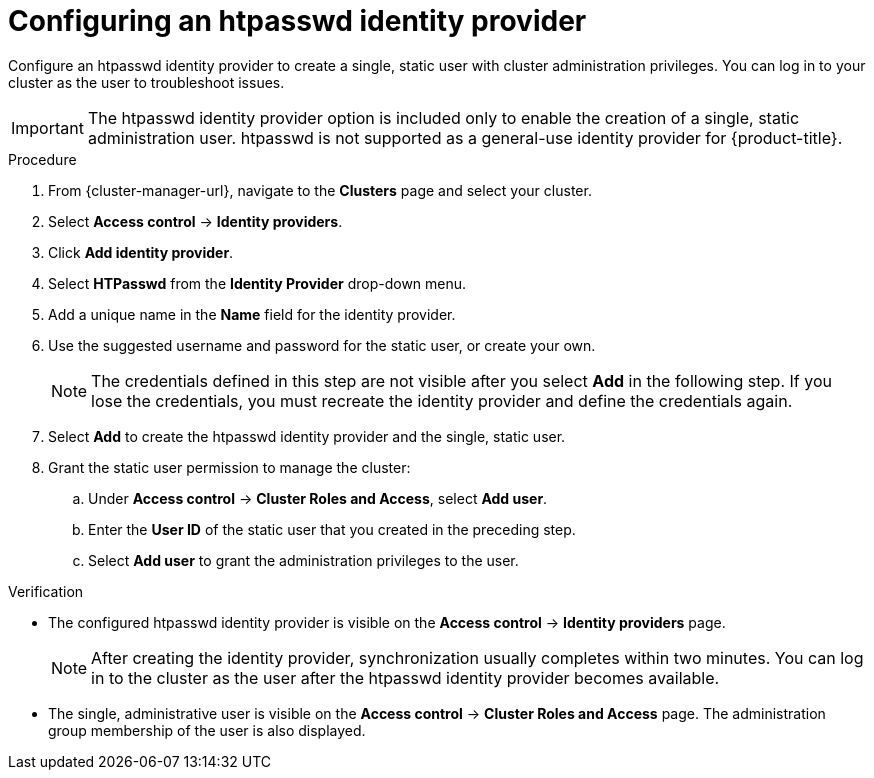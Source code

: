 // Module included in the following assemblies:
//
// * osd_install_access_delete_cluster/config-identity-providers.adoc
// * rosa_install_access_delete_clusters/rosa-sts-config-identity-providers.adoc
// * rosa_install_access_delete_clusters/rosa_getting_started_iam/rosa-config-identity-providers.adoc

ifeval::["{context}" == "config-identity-providers"]
:osd-distro:
endif::[]
ifeval::["{context}" == "rosa-sts-config-identity-providers"]
:rosa-distro:
endif::[]
ifeval::["{context}" == "rosa-config-identity-providers"]
:rosa-distro:
endif::[]

:_mod-docs-content-type: PROCEDURE
[id="config-htpasswd-idp_{context}"]
= Configuring an htpasswd identity provider

Configure an htpasswd identity provider to create a single, static user with cluster administration privileges. You can log in to your cluster as the user to troubleshoot issues.

[IMPORTANT]
====
The htpasswd identity provider option is included only to enable the creation of a single, static administration user. htpasswd is not supported as a general-use identity provider for {product-title}.
====

.Procedure

. From {cluster-manager-url}, navigate to the *Clusters* page and select your cluster.

. Select *Access control* -> *Identity providers*.

. Click *Add identity provider*.

. Select *HTPasswd* from the *Identity Provider* drop-down menu.

. Add a unique name in the *Name* field for the identity provider.

. Use the suggested username and password for the static user, or create your own.
+
[NOTE]
====
The credentials defined in this step are not visible after you select *Add* in the following step. If you lose the credentials, you must recreate the identity provider and define the credentials again.
====

. Select *Add* to create the htpasswd identity provider and the single, static user.

. Grant the static user permission to manage the cluster:
.. Under *Access control* -> *Cluster Roles and Access*, select *Add user*.
.. Enter the *User ID* of the static user that you created in the preceding step.
ifdef::osd-distro[]
.. Select a *Group.*
** If you are installing {product-title} using the Customer Cloud Subscription (CCS) infrastructure type, choose either the `dedicated-admins` or `cluster-admins` group. Users in the `dedicated-admins` group have standard administrative privileges for {product-title}. Users in the `cluster-admins` group have full administrative access to the cluster.
** If you are installing {product-title} using the Red{nbsp}Hat cloud account infrastructure type, the `dedicated-admins` group is automatically selected.
endif::osd-distro[]
ifdef::rosa-distro[]
.. Select a *Group*. Users in the `dedicated-admins` group have standard administrative privileges for {product-title}. Users in the `cluster-admins` group have full administrative access to the cluster.
endif::rosa-distro[]
.. Select *Add user* to grant the administration privileges to the user.

.Verification

* The configured htpasswd identity provider is visible on the *Access control* -> *Identity providers* page.
+
[NOTE]
====
After creating the identity provider, synchronization usually completes within two minutes. You can log in to the cluster as the user after the htpasswd identity provider becomes available.
====
* The single, administrative user is visible on the *Access control* -> *Cluster Roles and Access* page. The administration group membership of the user is also displayed.

ifeval::["{context}" == "config-identity-providers"]
:!osd-distro:
endif::[]
ifeval::["{context}" == "rosa-sts-config-identity-providers"]
:!rosa-distro:
endif::[]
ifeval::["{context}" == "rosa-config-identity-providers"]
:!rosa-distro:
endif::[]
